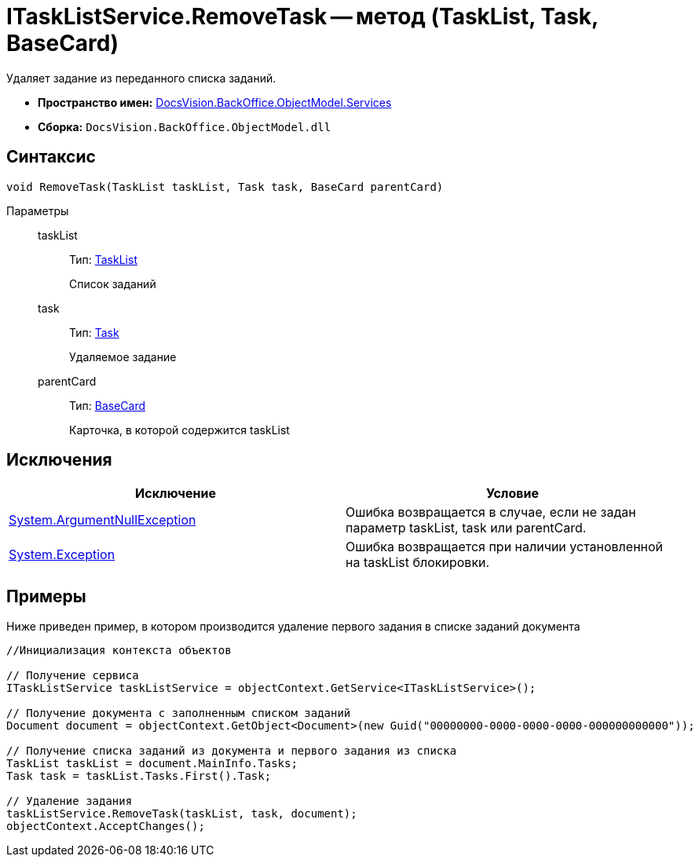 = ITaskListService.RemoveTask -- метод (TaskList, Task, BaseCard)

Удаляет задание из переданного списка заданий.

* *Пространство имен:* xref:api/DocsVision/BackOffice/ObjectModel/Services/Services_NS.adoc[DocsVision.BackOffice.ObjectModel.Services]
* *Сборка:* `DocsVision.BackOffice.ObjectModel.dll`

== Синтаксис

[source,csharp]
----
void RemoveTask(TaskList taskList, Task task, BaseCard parentCard)
----

Параметры::
taskList:::
Тип: xref:api/DocsVision/BackOffice/ObjectModel/TaskList_CL.adoc[TaskList]
+
Список заданий
task:::
Тип: xref:api/DocsVision/BackOffice/ObjectModel/Task_CL.adoc[Task]
+
Удаляемое задание
parentCard:::
Тип: xref:api/DocsVision/BackOffice/ObjectModel/BaseCard_CL.adoc[BaseCard]
+
Карточка, в которой содержится taskList

== Исключения

[cols=",",options="header"]
|===
|Исключение |Условие
|http://msdn.microsoft.com/ru-ru/library/system.argumentnullexception.aspx[System.ArgumentNullException] |Ошибка возвращается в случае, если не задан параметр taskList, task или parentCard.
|https://msdn.microsoft.com/ru-ru/library/system.exception.aspx[System.Exception] |Ошибка возвращается при наличии установленной на taskList блокировки.
|===

== Примеры

Ниже приведен пример, в котором производится удаление первого задания в списке заданий документа

[source,csharp]
----
//Инициализация контекста объектов

// Получение сервиса
ITaskListService taskListService = objectContext.GetService<ITaskListService>();

// Получение документа с заполненным списком заданий
Document document = objectContext.GetObject<Document>(new Guid("00000000-0000-0000-0000-000000000000"));

// Получение списка заданий из документа и первого задания из списка
TaskList taskList = document.MainInfo.Tasks;
Task task = taskList.Tasks.First().Task;

// Удаление задания
taskListService.RemoveTask(taskList, task, document);
objectContext.AcceptChanges();
----

